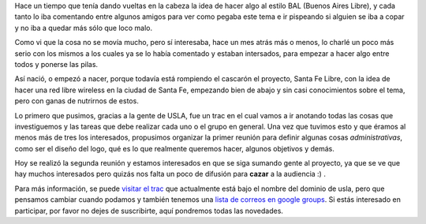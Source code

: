 .. link:
.. description:
.. tags: internet, proyectos, software libre
.. date: 2008/10/11 22:28:05
.. title: Santa Fe Libre
.. slug: santa-fe-libre

Hace un tiempo que tenía dando vueltas en la cabeza la idea de hacer
algo al estilo BAL (Buenos Aires Libre), y cada tanto lo iba comentando
entre algunos amigos para ver como pegaba este tema e ir pispeando si
alguien se iba a copar y no iba a quedar más sólo que loco malo.

Como vi que la cosa no se movía mucho, pero sí interesaba, hace un mes
atrás más o menos, lo charlé un poco más serio con los mismos a los
cuales ya se lo había comentado y estaban intersados, para empezar a
hacer algo entre todos y ponerse las pilas.

Así nació, o empezó a nacer, porque todavía está rompiendo el cascarón
el proyecto, Santa Fe Libre, con la idea de hacer una red libre wireless
en la ciudad de Santa Fe, empezando bien de abajo y sin casi
conocimientos sobre el tema, pero con ganas de nutrirnos de estos.

Lo primero que pusimos, gracias a la gente de USLA, fue un trac en el
cual vamos a ir anotando todas las cosas que investiguemos y las tareas
que debe realizar cada uno o el grupo en general. Una vez que tuvimos
esto y que éramos al menos más de tres los interesados, propusimos
organizar la primer reunión para definir algunas cosas
*administrativas*, como ser el diseño del logo, qué es lo que realmente
queremos hacer, algunos objetivos y demás.

Hoy se realizó la segunda reunión y estamos interesados en que se siga
sumando gente al proyecto, ya que se ve que hay muchos interesados pero
quizás nos falta un poco de difusión para **cazar** a la audiencia :) .

Para más información, se puede `visitar el
trac <http://trac.usla.org.ar/proyectos/santafelibre>`__ que actualmente
está bajo el nombre del dominio de usla, pero que pensamos cambiar
cuando podamos y también tenemos una `lista de correos en google
groups <http://groups.google.com/group/santafelibre>`__. Si estás
interesado en participar, por favor no dejes de suscribirte, aquí
pondremos todas las novedades.

